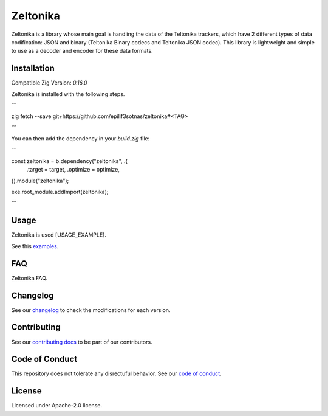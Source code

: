 Zeltonika
=========

Zeltonika is a library whose main goal is handling the data of the Teltonika trackers,
which have 2 different types of data codification: JSON and binary (Teltonika Binary codecs and Teltonika JSON codec).
This library is lightweight and simple to use as a decoder and encoder for these data formats.


Installation
------------
Compatible Zig Version: `0.16.0`

Zeltonika is installed with the following steps.

```

zig fetch --save git+https://github.com/epilif3sotnas/zeltonika#<TAG>

```

You can then add the dependency in your `build.zig` file:

```

const zeltonika = b.dependency("zeltonika", .{
    .target = target,
    .optimize = optimize,
}).module("zeltonika");

exe.root_module.addImport(zeltonika);

```


Usage
-----
Zeltonika is used [USAGE_EXAMPLE].

See this `examples <../examples/>`_.


FAQ
---
Zeltonika FAQ.


Changelog
---------
See our `changelog <./CHANGELOG.rst>`_ to check the modifications for each version.


Contributing
------------
See our `contributing docs <./CONTRIBUTING.rst>`_ to be part of our contributors.


Code of Conduct
---------------
This repository does not tolerate any disrectuful behavior.
See our `code of conduct <./CODE_OF_CONDUCT.rst>`_.


License
-------
Licensed under Apache-2.0 license.